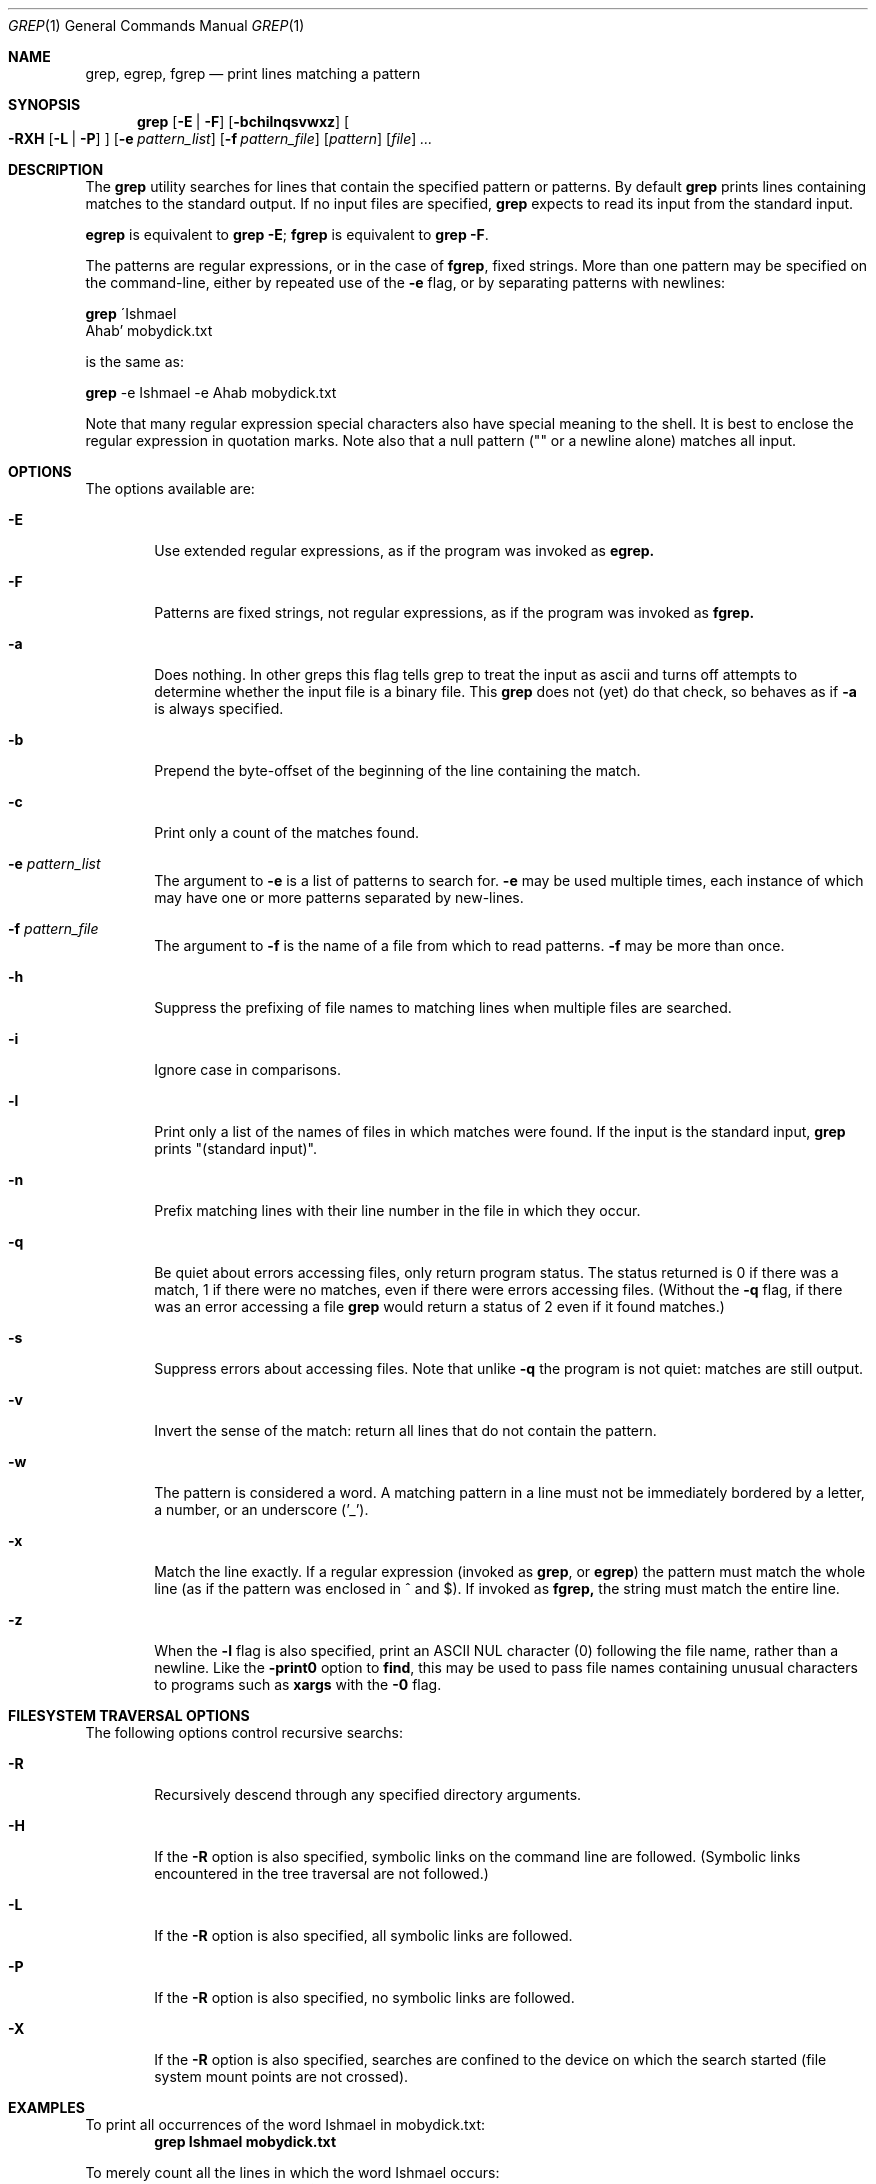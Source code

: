 .\"	$OpenBSD$
.\"
.\" Copyright (c) 2000 Carson Harding. All rights reserved.
.\" This code was written and contributed to OpenBSD by Carson Harding.
.\"
.\" Redistribution and use in source and binary forms, with or without
.\" modification, are permitted provided that the following conditions
.\" are met:
.\" 1. Redistributions of source code must retain the above copyright
.\"    notice, this list of conditions and the following disclaimer.
.\" 2. Redistributions in binary form must reproduce the above copyright
.\"    notice, this list of conditions and the following disclaimer in the
.\"    documentation and/or other materials provided with the distribution.
.\" 3. Neither the name of the author, or the names of contributors may be 
.\"    used to endorse or promote products derived from this software without
.\"    specific prior written permission.
.\"
.\" THIS SOFTWARE IS PROVIDED BY THE AUTHOR AND CONTRIBUTORS ``AS IS'' AND
.\" ANY EXPRESS OR IMPLIED WARRANTIES, INCLUDING, BUT NOT LIMITED TO, THE
.\" IMPLIED WARRANTIES OF MERCHANTABILITY AND FITNESS FOR A PARTICULAR PURPOSE
.\" ARE DISCLAIMED.  IN NO EVENT SHALL THE AUTHOR OR CONTRIBUTORS BE LIABLE
.\" FOR ANY DIRECT, INDIRECT, INCIDENTAL, SPECIAL, EXEMPLARY, OR CONSEQUENTIAL
.\" DAMAGES (INCLUDING, BUT NOT LIMITED TO, PROCUREMENT OF SUBSTITUTE GOODS
.\" OR SERVICES; LOSS OF USE, DATA, OR PROFITS; OR BUSINESS INTERRUPTION)
.\" HOWEVER CAUSED AND ON ANY THEORY OF LIABILITY, WHETHER IN CONTRACT, STRICT
.\" LIABILITY, OR TORT (INCLUDING NEGLIGENCE OR OTHERWISE) ARISING IN ANY WAY
.\" OUT OF THE USE OF THIS SOFTWARE, EVEN IF ADVISED OF THE POSSIBILITY OF
.\" SUCH DAMAGE.
.\"
.Dd May 10, 2001
.Dt GREP 1
.Os
.Sh NAME
.Nm grep , egrep , fgrep
.Nd print lines matching a pattern
.Sh SYNOPSIS
.Nm grep
.Op Fl E | Fl F
.Op Fl bchilnqsvwxz
.Oo
.Fl RXH
.Op Fl L | Fl P
.Oc
.Op Fl e Ar pattern_list
.Op Fl f Ar pattern_file
.Op Ar pattern
.Op Ar file
.Ar ...
.Sh DESCRIPTION
The
.Nm
utility searches for lines that contain the specified pattern 
or patterns. By default
.Nm
prints lines containing matches to the standard output. If no input files
are specified,
.Nm
expects to read its input from the standard input.
.Pp
.Nm egrep
is equivalent to
.Nm grep
.Fl E ;
.Nm fgrep
is equivalent to
.Nm grep
.Fl F .
.Pp
The patterns are regular expressions, or in the case of
.Nm fgrep ,
fixed strings. More than one pattern may be specified on the 
command-line, either by repeated use of the
.Fl e
flag, or by separating patterns with newlines:

.Nm grep 
\'Ishmael
 Ahab' mobydick.txt

is the same as:

.Nm
-e Ishmael -e Ahab mobydick.txt

Note that many regular expression special characters also have special
meaning to the shell. It is best to enclose the regular expression 
in quotation marks. Note also that a null pattern ("" or a newline alone)
matches all input.
.Sh OPTIONS
.Pp
The options available are:
.Bl -tag -width file Ds
.It Fl E
Use extended regular expressions, as if the program was invoked as
.Nm egrep.
.It Fl F
Patterns are fixed strings, not regular expressions, as if the
program was invoked as
.Nm fgrep.
.It Fl a
Does nothing. In other greps this flag tells grep to treat the input
as ascii and turns off attempts to determine whether the input file is a 
binary file. This
.Nm grep
does not (yet) do that check, so behaves as if
.Fl a
is always specified.
.It Fl b
Prepend the byte-offset of the beginning of the line containing the match.
.It Fl c
Print only a count of the matches found.
.It Fl e Ar pattern_list
The argument to 
.Fl e
is a list of patterns to search for. 
.Fl e
may be used multiple times, each instance of which may have
one or more patterns separated by new-lines.
.It Fl f Ar pattern_file
The argument to
.Fl f
is the name of a file from which to read patterns.
.Fl f
may be more than once.
.It Fl h
Suppress the prefixing of file names to matching lines when multiple
files are searched.
.It Fl i
Ignore case in comparisons.
.It Fl l
Print only a list of the names of files in which matches were found.
If the input is the standard input,
.Nm
prints "(standard input)".
.It Fl n
Prefix matching lines with their line number in the file in which 
they occur.
.It Fl q
Be quiet about errors accessing files, only return program status.
The status returned is 0 if there was a match, 1 if there were no
matches, even if there were errors accessing files. (Without the
.Fl q
flag, if there was an error 
accessing a file 
.Nm
would return a status of 2 even
if it found matches.)
.It Fl s
Suppress errors about accessing files. Note that unlike
.Fl q
the program is not quiet: matches are still output.
.It Fl v
Invert the sense of the match: return all lines that do not
contain the pattern.
.It Fl w
The pattern is considered a word. A matching pattern in a line must not
be immediately bordered by a letter, a number, or an underscore ('_').
.It Fl x
Match the line exactly. If a regular expression (invoked as
.Nm grep ,
or
.Nm egrep )
the pattern must match the whole line (as if
the pattern was enclosed in ^ and $). If invoked as
.Nm fgrep,
the string must match the entire line.
.It Fl z
When the
.Fl l
flag is also specified, print an ASCII NUL character (0) following
the file name, rather than a newline. Like the 
.Fl print0
option to
.Nm find ,
this may be used to pass file names containing unusual characters 
to programs such as
.Nm xargs
with the
.Fl 0
flag.
.El
.Sh FILESYSTEM TRAVERSAL OPTIONS
.Pp
The following options control recursive searchs:
.Bl -tag -width file Ds
.It Fl R
Recursively descend through any specified directory arguments.
.It Fl H
If the 
.Fl R 
option is also specified, symbolic links on the command
line are followed.  (Symbolic links encountered in the tree
traversal are not followed.)
.It Fl L
If the
.Fl R
option is also specified, all symbolic links are followed.
.It Fl P
If the 
.Fl R
option is also specified, no symbolic links are followed.
.It Fl X
If the 
.Fl R 
option is also specified, searches are confined to the device on
which the search started (file system mount points are not crossed).
.El
.Sh EXAMPLES
.Pp
To print all occurrences of the word Ishmael in mobydick.txt:
.Dl grep Ishmael mobydick.txt
.Pp
To merely count all the lines in which the word Ishmael occurs:
.Dl grep -c Ishmael mobydick.txt
.Pp
To print all occurrences of either of the words Ishmael or Ahab in 
mobydick.txt:
.Dl grep 'Ishmael|Ahab' mobydick.txt
.Pp
To print all occurrences of the word whale in mobydick.txt, whether
or not it is capitalised, and where it appears alone and not as part
of a compound:
.Dl grep -iw whale mobydick.txt
.Pp
To find all the empty lines and print the line numbers for where they occur:
.Dl grep -nv \&. mobydick.txt
.Sh DIAGNOSTICS
.Pp
The
.Nm
utility exits with one of the following values:
.Pp
.Bl -tag -width flag -compact
.It 0
One or more matching lines was found.
.It 1
No matches were found.
.It 2
An error occurred (whether or not matches were found).
.Pp
Note that when the
.Fl q 
flag is used, file access errors do not cause an exit value of 2, 
and in the absence of other errors (a bad regular expression)
the exit value is determined only by whether or not matches
were found. (XX Should -s do the same??)
.Sh SEE ALSO
.Xr regex 3 ,
.Xr re_format 7
.Sh HISTORY
A
.Nm grep
command appeared in
.At v6 .
This version is a re-implementation from the POSIX specification and 
inspection of the operation of several implementations of 
.Nm grep .
.Sh NOTES
.Nm grep
has no limits on input line length (other than imposed by available
memory).
